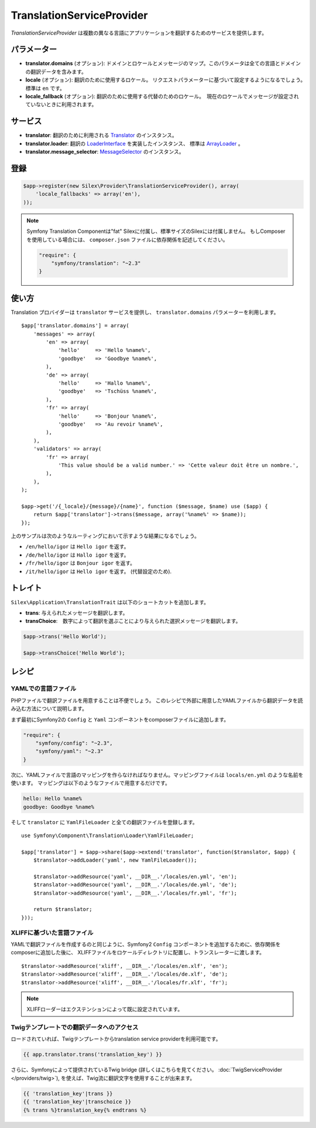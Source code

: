 TranslationServiceProvider
=============================

*TranslationServiceProvider* は複数の異なる言語にアプリケーションを翻訳するためのサービスを提供します。

パラメーター
------------

* **translator.domains** (オプション): ドメインとロケールとメッセージのマップ。このパラメータは全ての言語とドメインの翻訳データを含みます。

* **locale** (オプション): 翻訳のために使用するロケール。 リクエストパラメーターに基づいて設定するようになるでしょう。　標準は ``en`` です。

* **locale_fallback** (オプション): 翻訳のために使用する代替のためのロケール。　現在のロケールでメッセージが設定されていないときに利用されます。

サービス
--------

* **translator**: 翻訳のために利用される `Translator
  <http://api.symfony.com/master/Symfony/Component/Translation/Translator.html>`_
  のインスタンス。

* **translator.loader**: 翻訳の　
  `LoaderInterface 
  <http://api.symfony.com/master/Symfony/Component/Translation/Loader/LoaderInterface.html>`_
  を実装したインスタンス、 標準は  
  `ArrayLoader
  <http://api.symfony.com/master/Symfony/Component/Translation/Loader/ArrayLoader.html>`_ 。

* **translator.message_selector**: `MessageSelector
  <http://api.symfony.com/master/Symfony/Component/Translation/MessageSelector.html>`_ のインスタンス。

登録
-----------

.. code-block:: php

    $app->register(new Silex\Provider\TranslationServiceProvider(), array(
        'locale_fallbacks' => array('en'),
    ));

.. note::

    Symfony Translation Componentは"fat" Silexに付属し、標準サイズのSilexには付属しません。
    もしComposerを使用している場合には、 ``composer.json`` ファイルに依存関係を記述してください。

    .. code-block:: json

        "require": {
            "symfony/translation": "~2.3"
        }

使い方
----------

Translation プロバイダーは ``translator`` サービスを提供し、 ``translator.domains`` パラメーターを利用します。 ::

    $app['translator.domains'] = array(
        'messages' => array(
            'en' => array(
                'hello'     => 'Hello %name%',
                'goodbye'   => 'Goodbye %name%',
            ),
            'de' => array(
                'hello'     => 'Hallo %name%',
                'goodbye'   => 'Tschüss %name%',
            ),
            'fr' => array(
                'hello'     => 'Bonjour %name%',
                'goodbye'   => 'Au revoir %name%',
            ),
        ),
        'validators' => array(
            'fr' => array(
                'This value should be a valid number.' => 'Cette valeur doit être un nombre.',
            ),
        ),
    );

    $app->get('/{_locale}/{message}/{name}', function ($message, $name) use ($app) {
        return $app['translator']->trans($message, array('%name%' => $name));
    });

上のサンプルは次のようなルーティングにおいて示すような結果になるでしょう。

* ``/en/hello/igor`` は ``Hello igor`` を返す。
                     
* ``/de/hello/igor`` は ``Hallo igor`` を返す。
                     
* ``/fr/hello/igor`` は ``Bonjour igor`` を返す。
                     
* ``/it/hello/igor`` は ``Hello igor`` を返す。 (代替設定のため).

トレイト
--------

``Silex\Application\TranslationTrait`` は以下のショートカットを追加します。

* **trans**: 与えられたメッセージを翻訳します。

* **transChoice**:　数字によって翻訳を選ぶことにより与えられた選択メッセージを翻訳します。


.. code-block:: php

    $app->trans('Hello World');

    $app->transChoice('Hello World');

レシピ
-------

YAMLでの言語ファイル
~~~~~~~~~~~~~~~~~~~~~~~~~

PHPファイルで翻訳ファイルを用意することは不便でしょう。
このレシピで外部に用意したYAMLファイルから翻訳データを読み込む方法について説明します。

まず最初にSymfony2の ``Config`` と ``Yaml`` コンポーネントをcomposerファイルに追加します。

.. code-block:: json

    "require": {
        "symfony/config": "~2.3",
        "symfony/yaml": "~2.3"
    }

次に、YAMLファイルで言語のマッピングを作らなければなりません。マッピングファイルは ``locals/en.yml`` のような名前を使います。
マッピングは以下のようなファイルで用意するだけです。

.. code-block:: yaml

    hello: Hello %name%
    goodbye: Goodbye %name%

そして ``translator`` に ``YamlFileLoader`` と全ての翻訳ファイルを登録します。 ::
    
    use Symfony\Component\Translation\Loader\YamlFileLoader;

    $app['translator'] = $app->share($app->extend('translator', function($translator, $app) {
        $translator->addLoader('yaml', new YamlFileLoader());

        $translator->addResource('yaml', __DIR__.'/locales/en.yml', 'en');
        $translator->addResource('yaml', __DIR__.'/locales/de.yml', 'de');
        $translator->addResource('yaml', __DIR__.'/locales/fr.yml', 'fr');

        return $translator;
    }));

XLIFFに基づいた言語ファイル
~~~~~~~~~~~~~~~~~~~~~~~~~~~~~~

YAMLで翻訳ファイルを作成するのと同じように、Symfony2 ``Config`` コンポーネントを追加するために、依存関係をcomposerに追加した後に、 XLIFFファイルをロケールディレクトリに配置し、トランスレーターに渡します。 ::

    $translator->addResource('xliff', __DIR__.'/locales/en.xlf', 'en');
    $translator->addResource('xliff', __DIR__.'/locales/de.xlf', 'de');
    $translator->addResource('xliff', __DIR__.'/locales/fr.xlf', 'fr');

.. note::

    XLIFFローダーはエクステンションによって既に設定されています。


Twigテンプレートでの翻訳データへのアクセス
~~~~~~~~~~~~~~~~~~~~~~~~~~~~~~~~~~~~~~~~~~~~~~~~~

ロードされていれば、Twigテンプレートからtranslation service providerを利用可能です。

.. code-block:: jinja

    {{ app.translator.trans('translation_key') }}

さらに、Symfonyによって提供されているTwig bridge (詳しくはこちらを見てください。
:doc:`TwigServiceProvider </providers/twig>`), を使えば、Twig流に翻訳文字を使用することが出来ます。

.. code-block:: jinja

    {{ 'translation_key'|trans }}
    {{ 'translation_key'|transchoice }}
    {% trans %}translation_key{% endtrans %}
